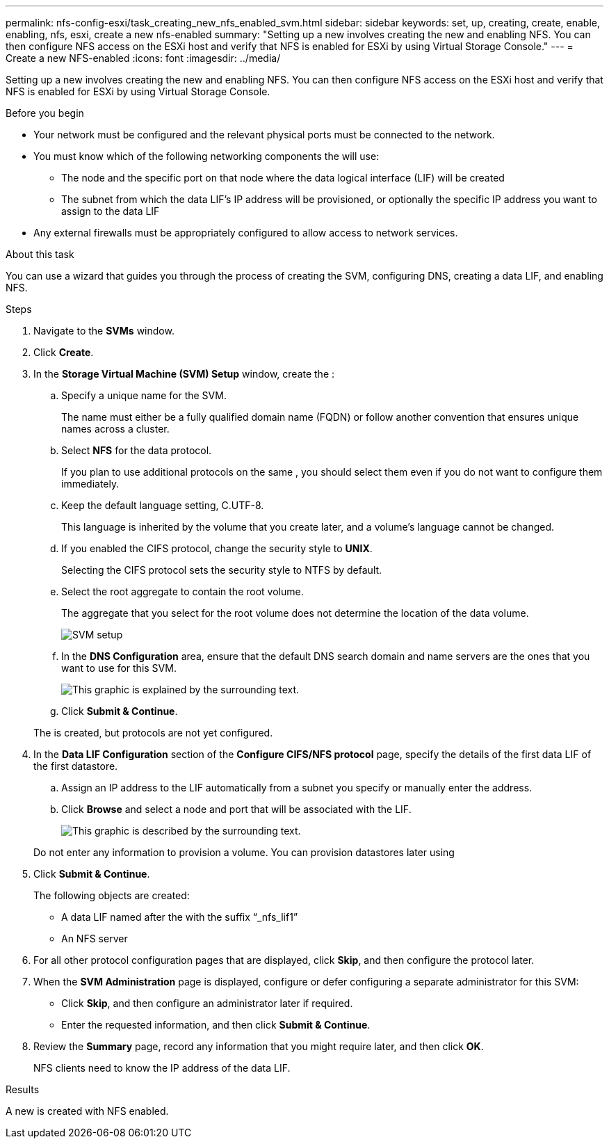 ---
permalink: nfs-config-esxi/task_creating_new_nfs_enabled_svm.html
sidebar: sidebar
keywords: set, up, creating, create, enable, enabling, nfs, esxi, create a new nfs-enabled
summary: "Setting up a new involves creating the new and enabling NFS. You can then configure NFS access on the ESXi host and verify that NFS is enabled for ESXi by using Virtual Storage Console."
---
= Create a new NFS-enabled
:icons: font
:imagesdir: ../media/

[.lead]
Setting up a new involves creating the new and enabling NFS. You can then configure NFS access on the ESXi host and verify that NFS is enabled for ESXi by using Virtual Storage Console.

.Before you begin

* Your network must be configured and the relevant physical ports must be connected to the network.
* You must know which of the following networking components the will use:
 ** The node and the specific port on that node where the data logical interface (LIF) will be created
 ** The subnet from which the data LIF's IP address will be provisioned, or optionally the specific IP address you want to assign to the data LIF
* Any external firewalls must be appropriately configured to allow access to network services.

.About this task

You can use a wizard that guides you through the process of creating the SVM, configuring DNS, creating a data LIF, and enabling NFS.

.Steps

. Navigate to the *SVMs* window.
. Click *Create*.
. In the *Storage Virtual Machine (SVM) Setup* window, create the :
 .. Specify a unique name for the SVM.
+
The name must either be a fully qualified domain name (FQDN) or follow another convention that ensures unique names across a cluster.

 .. Select *NFS* for the data protocol.
+
If you plan to use additional protocols on the same , you should select them even if you do not want to configure them immediately.

 .. Keep the default language setting, C.UTF-8.
+
This language is inherited by the volume that you create later, and a volume's language cannot be changed.

 .. If you enabled the CIFS protocol, change the security style to *UNIX*.
+
Selecting the CIFS protocol sets the security style to NTFS by default.

 .. Select the root aggregate to contain the root volume.
+
The aggregate that you select for the root volume does not determine the location of the data volume.
+
image::../media/svm_setup_details_unix_selected_nfs_esxi.gif[SVM setup]

 .. In the *DNS Configuration* area, ensure that the default DNS search domain and name servers are the ones that you want to use for this SVM.
+
image::../media/svm_setup_details_dns_nfs_esxi.gif[This graphic is explained by the surrounding text.]

 .. Click *Submit & Continue*.

+
The is created, but protocols are not yet configured.
. In the *Data LIF Configuration* section of the *Configure CIFS/NFS protocol* page, specify the details of the first data LIF of the first datastore.
 .. Assign an IP address to the LIF automatically from a subnet you specify or manually enter the address.
 .. Click *Browse* and select a node and port that will be associated with the LIF.
+
image::../media/svm_setup_cifs_nfs_page_lif_multi_nas_nfs_esxi.gif[This graphic is described by the surrounding text.]

+
Do not enter any information to provision a volume. You can provision datastores later using
. Click *Submit & Continue*.
+
The following objects are created:

 ** A data LIF named after the with the suffix "`_nfs_lif1`"
 ** An NFS server

. For all other protocol configuration pages that are displayed, click *Skip*, and then configure the protocol later.
. When the *SVM Administration* page is displayed, configure or defer configuring a separate administrator for this SVM:
 ** Click *Skip*, and then configure an administrator later if required.
 ** Enter the requested information, and then click *Submit & Continue*.
. Review the *Summary* page, record any information that you might require later, and then click *OK*.
+
NFS clients need to know the IP address of the data LIF.

.Results

A new is created with NFS enabled.
